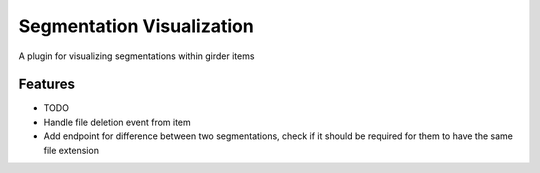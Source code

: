 ==========================
Segmentation Visualization
==========================

A plugin for visualizing segmentations within girder items

Features
--------

* TODO
* Handle file deletion event from item
* Add endpoint for difference between two segmentations, check if it should be required for them to have the same file extension
